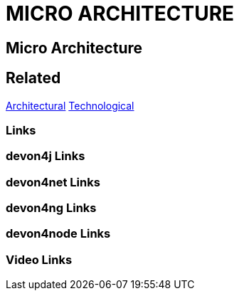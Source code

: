 = MICRO ARCHITECTURE

[.directory]
== Micro Architecture

[.links-to-files]
== Related
<<architectural.html#, Architectural>>
<<technological.html#, Technological>>

[.common-links]
=== Links

[.devon4j-links]
=== devon4j Links

[.devon4net-links]
=== devon4net Links

[.devon4ng-links]
=== devon4ng Links

[.devon4node-links]
=== devon4node Links

[.videos-links]
=== Video Links

